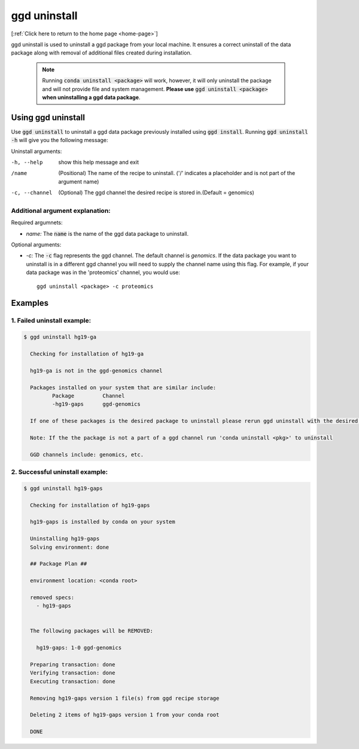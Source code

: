 .. _ggd-uninstall:

ggd uninstall
=============

[:ref:`Click here to return to the home page <home-page>`]

ggd uninstall is used to uninstall a ggd package from your local machine. It ensures a correct uninstall of the
data package along with removal of additional files created during installation.

    .. note::

        Running :code:`conda uninstall <package>` will work, however, it will only uninstall the package and will not
        provide file and system management. **Please use** :code:`ggd uninstall <package>` **when uninstalling a ggd data package**.


Using ggd uninstall
-------------------
Use :code:`ggd uninstall` to uninstall a ggd data package previously installed using  :code:`ggd install`.
Running :code:`ggd uninstall -h` will give you the following message:

Uninstall arguments: 

-h, --help      show this help message and exit

/name           (Positional) The name of the recipe to uninstall.
                ('/' indicates a placeholder and is not part of the argument name)

-c, --channel   (Optional) The ggd channel the desired recipe is stored in.(Default = genomics)


Additional argument explanation: 
++++++++++++++++++++++++++++++++

Required argumnets: 

* *name:* The :code:`name` is the name of the ggd data package to uninstall.

Optional arguments: 

* *-c:* The :code:`-c` flag represents the ggd channel. The default channel is *genomics*. If the data package you want to uninstall
  is in a different ggd channel you will need to supply the channel name using this flag. For example, if your data package was
  in the 'proteomics' channel, you would use::

    ggd uninstall <package> -c proteomics


Examples
--------

1. Failed uninstall example:
++++++++++++++++++++++++++++

.. code-block:: bash

    $ ggd uninstall hg19-ga

      Checking for installation of hg19-ga

      hg19-ga is not in the ggd-genomics channel

      Packages installed on your system that are similar include:
             Package         Channel
             -hg19-gaps      ggd-genomics

      If one of these packages is the desired package to uninstall please rerun ggd uninstall with the desired package name and correct ggd channel name

      Note: If the the package is not a part of a ggd channel run 'conda uninstall <pkg>' to uninstall

      GGD channels include: genomics, etc.

2. Successful uninstall example:
++++++++++++++++++++++++++++++++

.. code-block:: bash

    $ ggd uninstall hg19-gaps

      Checking for installation of hg19-gaps

      hg19-gaps is installed by conda on your system

      Uninstalling hg19-gaps
      Solving environment: done

      ## Package Plan ##

      environment location: <conda root>

      removed specs:
        - hg19-gaps


      The following packages will be REMOVED:

        hg19-gaps: 1-0 ggd-genomics

      Preparing transaction: done
      Verifying transaction: done
      Executing transaction: done

      Removing hg19-gaps version 1 file(s) from ggd recipe storage

      Deleting 2 items of hg19-gaps version 1 from your conda root

      DONE

